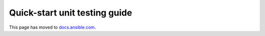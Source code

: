 ******************************
Quick-start unit testing guide
******************************

This page has moved to `docs.ansible.com <https://docs.ansible.com/ansible/devel/community/collection_contributors/collection_unit_tests.html>`_.
